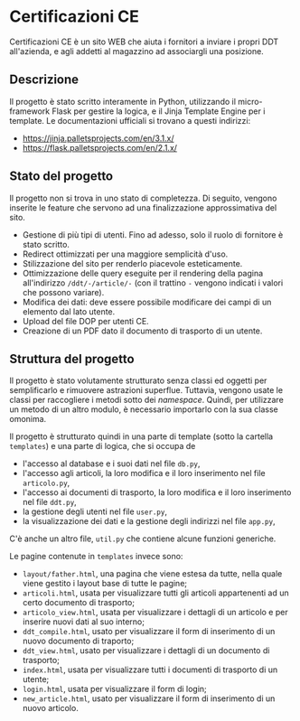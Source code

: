 * Certificazioni CE
  Certificazioni CE è un sito WEB che aiuta i fornitori a inviare i propri DDT all'azienda, e agli addetti al magazzino ad associargli una posizione. 

** Descrizione
  Il progetto è stato scritto interamente in Python, utilizzando il micro-framework Flask per gestire la logica, e il Jinja Template Engine per i template. 
  Le documentazioni ufficiali si trovano a questi indirizzi:
  + https://jinja.palletsprojects.com/en/3.1.x/
  + https://flask.palletsprojects.com/en/2.1.x/

** Stato del progetto
  Il progetto non si trova in uno stato di completezza. Di seguito, vengono inserite le feature che servono ad una finalizzazione approssimativa del sito. 
  + Gestione di più tipi di utenti. Fino ad adesso, solo il ruolo di fornitore è stato scritto. 
  + Redirect ottimizzati per una maggiore semplicità d'uso.
  + Stilizzazione del sito per renderlo piacevole esteticamente.
  + Ottimizzazione delle query eseguite per il rendering della pagina all'indirizzo ~/ddt/-/article/-~
    (con il trattino ~-~ vengono indicati i valori che possono variare).
  + Modifica dei dati: deve essere possibile modificare dei campi di un elemento dal lato utente.
  + Upload del file DOP per utenti CE.
  + Creazione di un PDF dato il documento di trasporto di un utente.

** Struttura del progetto
  Il progetto è stato volutamente strutturato senza classi ed oggetti per semplificarlo e rimuovere astrazioni superflue. 
  Tuttavia, vengono usate le classi per raccogliere i metodi sotto dei /namespace/. 
  Quindi, per utilizzare un metodo di un altro modulo, è necessario importarlo con la sua classe omonima. 

  Il progetto è strutturato quindi in una parte di template (sotto la cartella ~templates~) e una parte di logica, che si occupa de
  + l'accesso al database e i suoi dati nel file ~db.py~,
  + l'accesso agli articoli, la loro modifica e il loro inserimento nel file ~articolo.py~,
  + l'accesso ai documenti di trasporto, la loro modifica e il loro inserimento nel file ~ddt.py~,
  + la gestione degli utenti nel file ~user.py~,
  + la visualizzazione dei dati e la gestione degli indirizzi nel file ~app.py~,
  C'è anche un altro file, ~util.py~ che contiene alcune funzioni generiche. 

  Le pagine contenute in ~templates~ invece sono:
  + ~layout/father.html~, una pagina che viene estesa da tutte, nella quale viene gestito i layout base di tutte le pagine;
  + ~articoli.html~, usata per visualizzare tutti gli articoli appartenenti ad un certo documento di trasporto;
  + ~articolo_view.html~, usata per visualizzare i dettagli di un articolo e per inserire nuovi dati al suo interno;
  + ~ddt_compile.html~, usato per visualizzare il form di inserimento di un nuovo documento di traporto;
  + ~ddt_view.html~, usato per visualizzare i dettagli di un documento di trasporto;
  + ~index.html~, usata per visualizzare tutti i documenti di trasporto di un utente;
  + ~login.html~, usata per visualizzare il form di login;
  + ~new_article.html~, usato per visualizzare il form di inserimento di un nuovo articolo. 
  
  
